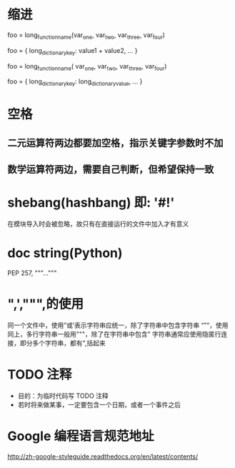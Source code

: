 * 缩进
# Aligned with opening delimiter
foo = long_function_name(var_one, var_two,
                         var_three, var_four)
       # Aligned with opening delimiter in a dictionary
foo = {
    long_dictionary_key: value1 +
                         value2,
... }
       # 4-space hanging indent; nothing on first line
foo = long_function_name(
    var_one, var_two, var_three, var_four)
       # 4-space hanging indent in a dictionary
foo = {
    long_dictionary_key:
        long_dictionary_value,
     ...
}
*  空格
**  二元运算符两边都要加空格，指示关键字参数时不加
**  数学运算符两边，需要自己判断，但希望保持一致
* shebang(hashbang) 即:  '#!'
在模块导入时会被忽略，故只有在直接运行的文件中加入才有意义
* doc string(Python)
PEP 257,
"""..."""
* ",',""",的使用
同一个文件中，使用”或’表示字符串应统一，除了字符串中包含字符串
“”“，使用同上，多行字符串一般用"""，除了在字符串中包含"
字符串通常应使用隐匿行连接，即分多个字符串，都有",括起来
* TODO 注释
- 目的：为临时代码写 TODO 注释
- 若时将来做某事，一定要包含一个日期，或者一个事件之后
# example
# TODO(kl@gmail.com): Use a "*" here for string repetition.
# TODO(Zeke) Change this to use relations.
*  Google 编程语言规范地址
http://zh-google-styleguide.readthedocs.org/en/latest/contents/
